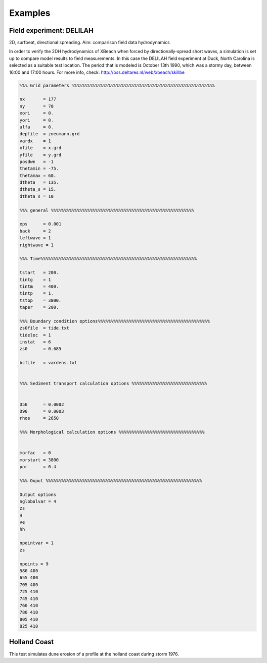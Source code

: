 Examples
=========



Field experiment: DELILAH
---------------------------

2D, surfbeat, directional spreading. Aim: comparison field data hydrodynamics

In order to verify the 2DH hydrodynamics of XBeach when forced by directionally-spread short waves, a simulation is set up to compare model results to field measurements. In this case the DELILAH field experiment at Duck, North Carolina is selected as a suitable test location. The period that is modeled is October 13th 1990, which was a stormy day, between 16:00 and 17:00 hours. For more info, check: http://oss.deltares.nl/web/xbeach/skillbe

.. code-block:: text
   
   %%% Grid parameters %%%%%%%%%%%%%%%%%%%%%%%%%%%%%%%%%%%%%%%%%%%%%%%%%%%%%%%
   
   nx       = 177
   ny       = 70
   xori     = 0.
   yori     = 0.
   alfa     = 0.
   depfile  = zneumann.grd
   vardx    = 1
   xfile    = x.grd
   yfile    = y.grd
   posdwn   = -1
   thetamin = -75. 
   thetamax = 60. 
   dtheta   = 135.
   dtheta_s = 15.
   dtheta_s = 10
   
   %%% general %%%%%%%%%%%%%%%%%%%%%%%%%%%%%%%%%%%%%%%%%%%%%%%%%%%%%%%
   
   eps      = 0.001
   back     = 2
   leftwave = 1
   rightwave = 1
   
   %%% Time%%%%%%%%%%%%%%%%%%%%%%%%%%%%%%%%%%%%%%%%%%%%%%%%%%%%%%%%%%%%
   
   tstart   = 200.
   tintg    = 1
   tintm    = 400.
   tintp    = 1.
   tstop    = 3800.
   taper    = 200.
   
   %%% Boundary condition options%%%%%%%%%%%%%%%%%%%%%%%%%%%%%%%%%%%%%%%%%%%
   zs0file  = tide.txt
   tideloc  = 1
   instat   = 6
   zs0      = 0.685
   
   bcfile   = vardens.txt
   

   %%% Sediment transport calculation options %%%%%%%%%%%%%%%%%%%%%%%%%%%%%
   
   
   D50      = 0.0002 
   D90      = 0.0003 
   rhos     = 2650
   
   %%% Morphological calculation options %%%%%%%%%%%%%%%%%%%%%%%%%%%%%%%%%
   
   
   morfac   = 0
   morstart = 3800
   por      = 0.4
   
   %%% Ouput %%%%%%%%%%%%%%%%%%%%%%%%%%%%%%%%%%%%%%%%%%%%%%%%%%%%%%%%%%%%
   
   Output options
   nglobalvar = 4
   zs
   H
   ve
   hh
   
   npointvar = 1
   zs
   
   npoints = 9
   580 400
   655 400
   705 400
   725 410
   745 410
   760 410
   780 410
   805 410
   825 410
   
   
Holland Coast
---------------------------

This test simulates dune erosion of a profile at the holland coast during storm 1976.

.. code-block:: text
   %%%%%%%%%%%%%%%%%%%%%%%%%%%%%%%%%%%%%%%%%%%%%%%%%%%%%%%%%%%%%%%%%%%%%%%%%%%%%%%%
   %%% XBeach parameter settings input file                                     %%%
   %%%                                                                          %%%
   %%% date:     30-Jul-2021 08:52:18                                           %%%
   %%% function: xb_write_params                                                %%%
   %%%%%%%%%%%%%%%%%%%%%%%%%%%%%%%%%%%%%%%%%%%%%%%%%%%%%%%%%%%%%%%%%%%%%%%%%%%%%%%%
   
   %%% Bed composition parameters %%%%%%%%%%%%%%%%%%%%%%%%%%%%%%%%%%%%%%%%%%%%%%%%%
   
   D50             = 0.000245
   D90             = 0.000367
   
   %%% Flow boundary condition parameters %%%%%%%%%%%%%%%%%%%%%%%%%%%%%%%%%%%%%%%%%
   
   left            = wall
   right           = wall
   
   %%% Flow parameters %%%%%%%%%%%%%%%%%%%%%%%%%%%%%%%%%%%%%%%%%%%%%%%%%%%%%%%%%%%%
   
   
   %%% General %%%%%%%%%%%%%%%%%%%%%%%%%%%%%%%%%%%%%%%%%%%%%%%%%%%%%%%%%%%%%%%%%%%%
   
   bedfriccoef     = 0.020000
   wavemodel       = surfbeat
   wbcEvarreduce   = 0.300000
   wbctype         = jonstable
   
   %%% Grid parameters %%%%%%%%%%%%%%%%%%%%%%%%%%%%%%%%%%%%%%%%%%%%%%%%%%%%%%%%%%%%
   
   depfile         = bed.dep
   posdwn          = 0
   nx              = 1564
   ny              = 0
   alfa            = 0
   vardx           = 1
   xfile           = x.grd
   xori            = 0
   yori            = 0
   thetamin        = -90
   thetamax        = 90
   dtheta          = 180
   
   %%% Model time %%%%%%%%%%%%%%%%%%%%%%%%%%%%%%%%%%%%%%%%%%%%%%%%%%%%%%%%%%%%%%%%%
   
   tstop           = 151200
   
   %%% Morphology parameters %%%%%%%%%%%%%%%%%%%%%%%%%%%%%%%%%%%%%%%%%%%%%%%%%%%%%%
   
   morfac          = 1
   morstart        = 0
   
   %%% Physical processes %%%%%%%%%%%%%%%%%%%%%%%%%%%%%%%%%%%%%%%%%%%%%%%%%%%%%%%%%
   
   sedtrans        = 1
   morphology      = 1
   
   %%% Roller parameters %%%%%%%%%%%%%%%%%%%%%%%%%%%%%%%%%%%%%%%%%%%%%%%%%%%%%%%%%%
   
   
   %%% Sediment transport parameters %%%%%%%%%%%%%%%%%%%%%%%%%%%%%%%%%%%%%%%%%%%%%%
   
   
   %%% Tide boundary conditions %%%%%%%%%%%%%%%%%%%%%%%%%%%%%%%%%%%%%%%%%%%%%%%%%%%
   
   zs0file         = tide.txt
   tideloc         = 2
   
   %%% Wave breaking parameters %%%%%%%%%%%%%%%%%%%%%%%%%%%%%%%%%%%%%%%%%%%%%%%%%%%
   
   
   %%% Wave-spectrum boundary condition parameters %%%%%%%%%%%%%%%%%%%%%%%%%%%%%%%%
   
   bcfile          = jonswap.txt
   random          = 0
   
   %%% Output variables %%%%%%%%%%%%%%%%%%%%%%%%%%%%%%%%%%%%%%%%%%%%%%%%%%%%%%%%%%%
   
   outputformat    = netcdf
   tintm           = 3600
   tintp           = 0.100000
   tintg           = 1200
   tstart          = 0
   
   nglobalvar      = 4
   H
   hh
   zs
   zb
   
   nmeanvar        = 4
   H
   hh
   zs
   zb
   
   npointvar       = 4
   H
   hh
   zs
   zb
